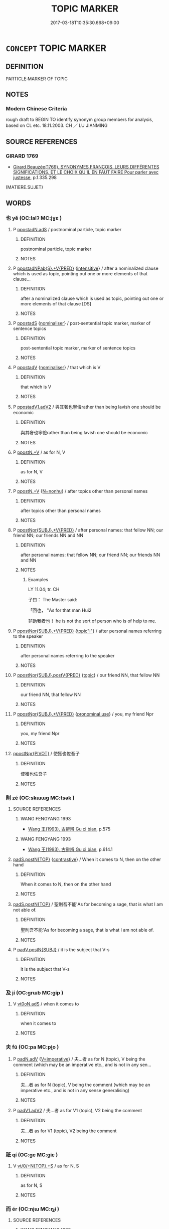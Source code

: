 # -*- mode: mandoku-tls-view -*-
#+TITLE: TOPIC MARKER
#+DATE: 2017-03-18T10:35:30.668+09:00        
#+STARTUP: content
* =CONCEPT= TOPIC MARKER
:PROPERTIES:
:CUSTOM_ID: uuid-3f3cdd08-3cfd-413f-bcab-ef13143318dd
:SYNONYM+:  T
:TR_ZH: 話題標記
:END:
** DEFINITION

PARTICLE:MARKER OF TOPIC

** NOTES

*** Modern Chinese Criteria
rough draft to BEGIN TO identify synonym group members for analysis, based on CL etc. 18.11.2003. CH ／ LU JIANMING

** SOURCE REFERENCES
*** GIRARD 1769
 - [[cite:GIRARD-1769][Girard Beauzée(1769), SYNONYMES FRANÇOIS, LEURS DIFFÉRENTES SIGNIFICATIONS, ET LE CHOIX QU'IL EN FAUT FAIRE Pour parler avec justesse]], p.1.335.298
 (MATIERE.SUJET)
** WORDS
   :PROPERTIES:
   :VISIBILITY: children
   :END:
*** 也 yě (OC:lalʔ MC:jɣɛ )
:PROPERTIES:
:CUSTOM_ID: uuid-99898a71-0a0c-4338-8e8c-62999fc64707
:Char+: 也(5,2/3) 
:GY_IDS+: uuid-208b48d4-5b38-4edb-8418-80f4dcff11e3
:PY+: yě     
:OC+: lalʔ     
:MC+: jɣɛ     
:END: 
**** P [[tls:syn-func::#uuid-6d6bd900-247b-4a75-a3f5-2461027b138f][ppostadN.adS]] / postnominal particle, topic marker
:PROPERTIES:
:CUSTOM_ID: uuid-e506d0f3-7ed7-4345-93e3-b4d75262be64
:END:
****** DEFINITION

postnominal particle, topic marker

****** NOTES

**** P [[tls:syn-func::#uuid-3581bd7e-96e5-43e7-a25a-bffcab0e57a0][ppostadNPab{S}.+V{PRED}]] {[[tls:sem-feat::#uuid-a24260a1-0410-4d64-acde-5967b1bef725][intensitive]]} / after a nominalized clause which is used as topic, pointing out one or more elements of that clause...
:PROPERTIES:
:CUSTOM_ID: uuid-2b0db05e-4ddf-4c48-8ebb-7acb131a6844
:END:
****** DEFINITION

after a nominalized clause which is used as topic, pointing out one or more elements of that clause [DS]

****** NOTES

**** P [[tls:syn-func::#uuid-c086c9bd-8ec5-463f-9803-c938c8b0d4d9][ppostadS]] {[[tls:sem-feat::#uuid-d135528d-b81d-4728-bf6a-cb27c7ab7e94][nominaliser]]} / post-sentential topic marker, marker of sentence topics
:PROPERTIES:
:CUSTOM_ID: uuid-23432bd0-365d-4be8-9e6a-1223684752a6
:WARRING-STATES-CURRENCY: 3
:END:
****** DEFINITION

post-sentential topic marker, marker of sentence topics

****** NOTES

**** P [[tls:syn-func::#uuid-692c0672-88f0-46d3-9778-0dcbd2eaf54b][ppostadV]] {[[tls:sem-feat::#uuid-d135528d-b81d-4728-bf6a-cb27c7ab7e94][nominaliser]]} / that which is V
:PROPERTIES:
:CUSTOM_ID: uuid-e5895f71-87a6-41c0-a80a-6b8cf34692f5
:WARRING-STATES-CURRENCY: 3
:END:
****** DEFINITION

that which is V

****** NOTES

**** P [[tls:syn-func::#uuid-413cf842-49a4-4106-a1e9-3d6a84728930][ppostadV1.adV2]] / 與其奢也寧儉rather than being lavish one should be economic
:PROPERTIES:
:CUSTOM_ID: uuid-d587f2d9-14f1-4f47-9052-32fbb2e49a95
:WARRING-STATES-CURRENCY: 3
:END:
****** DEFINITION

與其奢也寧儉rather than being lavish one should be economic

****** NOTES

**** P [[tls:syn-func::#uuid-40cbedf8-23be-405f-8185-859c3196e742][ppostN.+V]] / as for N, V
:PROPERTIES:
:CUSTOM_ID: uuid-45ab82c6-1364-48fc-a23d-91f27f75b169
:END:
****** DEFINITION

as for N, V

****** NOTES

**** P [[tls:syn-func::#uuid-40cbedf8-23be-405f-8185-859c3196e742][ppostN.+V]] {[[tls:sem-feat::#uuid-27c25f52-900b-48a9-8ca9-715cb9000e48][N=nonhu]]} / after topics other than personal names
:PROPERTIES:
:CUSTOM_ID: uuid-c46d7bc7-d9d6-4584-b181-0fbf8d31e5d4
:WARRING-STATES-CURRENCY: 5
:END:
****** DEFINITION

after topics other than personal names

****** NOTES

**** P [[tls:syn-func::#uuid-12763e64-b2f2-4d72-85a6-2f6157b3f7d5][ppostNpr{SUBJ}.+V{PRED}]] / after personal names: that fellow NN; our friend NN; our friends NN and NN
:PROPERTIES:
:CUSTOM_ID: uuid-42493b46-fa43-4801-ae54-49533518d815
:WARRING-STATES-CURRENCY: 4
:END:
****** DEFINITION

after personal names: that fellow NN; our friend NN; our friends NN and NN

****** NOTES

******* Examples
LY 11.04; tr. CH

 子曰： The Master said:

 「回也， "As for that man Hui2

 非助我者也！ he is not the sort of person who is of help to me.

**** P [[tls:syn-func::#uuid-12763e64-b2f2-4d72-85a6-2f6157b3f7d5][ppostNpr{SUBJ}.+V{PRED}]] {[[tls:sem-feat::#uuid-772b132e-08ba-46ae-baac-c5f8007ab73f][topic"I"]]} / after personal names referring to the speaker
:PROPERTIES:
:CUSTOM_ID: uuid-802ea58d-7d96-4776-8657-12c18840c67e
:WARRING-STATES-CURRENCY: 3
:END:
****** DEFINITION

after personal names referring to the speaker

****** NOTES

**** P [[tls:syn-func::#uuid-eddc21f7-3d68-4965-9758-0f8b8bcc7209][ppostNpr{SUBJ}.postV{PRED}]] {[[tls:sem-feat::#uuid-a05803f7-6a13-4922-9692-40d5c8e88f4c][topic]]} / our friend NN, that fellow NN
:PROPERTIES:
:CUSTOM_ID: uuid-6581217a-7058-448d-9030-6a808ae94ad6
:WARRING-STATES-CURRENCY: 3
:END:
****** DEFINITION

our friend NN, that fellow NN

****** NOTES

**** P [[tls:syn-func::#uuid-12763e64-b2f2-4d72-85a6-2f6157b3f7d5][ppostNpr{SUBJ}.+V{PRED}]] {[[tls:sem-feat::#uuid-587180e0-4a6b-4307-a234-511f73e486d1][pronominal use]]} / you, my friend Npr
:PROPERTIES:
:CUSTOM_ID: uuid-c4b65d4b-0f35-4cf0-9bee-fc254c0a540c
:WARRING-STATES-CURRENCY: 3
:END:
****** DEFINITION

you, my friend Npr

****** NOTES

****  [[tls:syn-func::#uuid-5b9b83a8-0312-4d90-8ba4-2606f9836d7c][ppostNpr{PIVOT}]] / 使獲也佐吾子
:PROPERTIES:
:CUSTOM_ID: uuid-24ac4186-c8a3-4e7d-9b2f-c532e0935f09
:END:
****** DEFINITION

使獲也佐吾子

****** NOTES

*** 則 zé (OC:skɯɯɡ MC:tsək )
:PROPERTIES:
:CUSTOM_ID: uuid-30e8993c-fe91-4209-b5cd-4b0931cde0f9
:Char+: 則(18,7/9) 
:GY_IDS+: uuid-5091e606-89b0-4628-8f27-38ab1d7dacc5
:PY+: zé     
:OC+: skɯɯɡ     
:MC+: tsək     
:END: 
**** SOURCE REFERENCES
***** WANG FENGYANG 1993
 - [[cite:WANG-FENGYANG-1993][Wang 王(1993), 古辭辨 Gu ci bian]], p.575

***** WANG FENGYANG 1993
 - [[cite:WANG-FENGYANG-1993][Wang 王(1993), 古辭辨 Gu ci bian]], p.614.1

****  [[tls:syn-func::#uuid-e95856d3-98ac-406d-8c1e-b06b251e0011][padS.postN{TOP}]] {[[tls:sem-feat::#uuid-03d40aba-0460-467e-a915-123812b348a5][contrastive]]} / When it comes to N, then on the other hand
:PROPERTIES:
:CUSTOM_ID: uuid-13f3978e-aa5f-42e1-89c2-acaea022f6fb
:WARRING-STATES-CURRENCY: 4
:END:
****** DEFINITION

When it comes to N, then on the other hand

****** NOTES

****  [[tls:syn-func::#uuid-e95856d3-98ac-406d-8c1e-b06b251e0011][padS.postN{TOP}]] / 聖則吾不能'As for becoming a sage, that is what I am not able of.
:PROPERTIES:
:CUSTOM_ID: uuid-26330238-0f81-4303-8140-ee872406e334
:WARRING-STATES-CURRENCY: 3
:END:
****** DEFINITION

聖則吾不能'As for becoming a sage, that is what I am not able of.

****** NOTES

**** P [[tls:syn-func::#uuid-02ea996e-b723-4e17-bb7c-4956bd4873d9][padV.postN{SUBJ}]] / it is the subject that V-s
:PROPERTIES:
:CUSTOM_ID: uuid-bcb631b9-03fc-4a83-a6c0-b7304ff2c4b8
:END:
****** DEFINITION

it is the subject that V-s

****** NOTES

*** 及 jí (OC:ɡrɯb MC:gip )
:PROPERTIES:
:CUSTOM_ID: uuid-9a382ec5-ad0a-4f78-abd6-071c9b4602ef
:Char+: 及(29,2/4) 
:GY_IDS+: uuid-1bbb95ea-239a-4aef-90ff-8d37da84cddd
:PY+: jí     
:OC+: ɡrɯb     
:MC+: gip     
:END: 
**** V [[tls:syn-func::#uuid-eff96969-dfb1-4cc3-9784-3851c19c3f27][vt0oN.adS]] / when it comes to
:PROPERTIES:
:CUSTOM_ID: uuid-36b6a8be-ed19-4e73-bac0-6e12546e69b8
:END:
****** DEFINITION

when it comes to

****** NOTES

*** 夫 fū (OC:pa MC:pi̯o )
:PROPERTIES:
:CUSTOM_ID: uuid-392350a6-052f-4f52-83b5-2ec7e8296c93
:Char+: 夫(37,1/4) 
:GY_IDS+: uuid-438dbee0-c789-4bb0-8bb3-91aff4d4487c
:PY+: fū     
:OC+: pa     
:MC+: pi̯o     
:END: 
**** P [[tls:syn-func::#uuid-a7466fc7-fc8b-46a9-9e70-65b38ce433c0][padN.adV]] {[[tls:sem-feat::#uuid-a3ec1c97-c282-4b4a-b4bb-dc8a89356f84][V=imperative]]} / 夫...者 as for N (topic), V being the comment (which may be an imperative etc., and is not in any sen...
:PROPERTIES:
:CUSTOM_ID: uuid-4ede6b30-3750-4e48-84b7-edffb836f84c
:END:
****** DEFINITION

夫...者 as for N (topic), V being the comment (which may be an imperative etc., and is not in any sense generalising)

****** NOTES

**** P [[tls:syn-func::#uuid-3f998e40-1964-4bb5-b598-323cc148c1ea][padV1.adV2]] / 夫...者 as for V1 (topic), V2 being the comment
:PROPERTIES:
:CUSTOM_ID: uuid-e5d2453f-3ae5-4705-bee7-a761a7d41f53
:END:
****** DEFINITION

夫...者 as for V1 (topic), V2 being the comment

****** NOTES

*** 祇 qí (OC:ɡe MC:giɛ )
:PROPERTIES:
:CUSTOM_ID: uuid-4dbeaddc-035d-4534-bcfc-c793221f3686
:Char+: 祇(113,4/9) 
:GY_IDS+: uuid-811c5683-e4c1-4bd7-b82a-2fa43d79c28f
:PY+: qí     
:OC+: ɡe     
:MC+: giɛ     
:END: 
**** V [[tls:syn-func::#uuid-ba1239f7-90c7-4125-bd01-a3d1f43070ea][vt/0/+N{TOP}.+S]] / as for N, S
:PROPERTIES:
:CUSTOM_ID: uuid-7980adca-9c47-4a4f-9ca5-6f9a12570f60
:END:
****** DEFINITION

as for N, S

****** NOTES

*** 而 ér (OC:njɯ MC:ȵɨ )
:PROPERTIES:
:CUSTOM_ID: uuid-2ca5022a-5da5-4328-9de9-85ac46440fa3
:Char+: 而(126,0/6) 
:GY_IDS+: uuid-d4f6516f-ad7d-4a23-a222-ee0e2b5082e8
:PY+: ér     
:OC+: njɯ     
:MC+: ȵɨ     
:END: 
**** SOURCE REFERENCES
***** WANG FENGYANG 1993
 - [[cite:WANG-FENGYANG-1993][Wang 王(1993), 古辭辨 Gu ci bian]], p.591.1

**** P [[tls:syn-func::#uuid-027dc2c2-4681-4d2e-861c-ece8d63b501b][p+N{TOPIC}.adS]] / 而今而後adnominal particle marking topic
:PROPERTIES:
:CUSTOM_ID: uuid-be43be2d-29a1-49de-8b8b-5e62989d0b67
:WARRING-STATES-CURRENCY: 3
:END:
****** DEFINITION

而今而後adnominal particle marking topic

****** NOTES

**** P [[tls:syn-func::#uuid-6eec5266-e86d-43f8-b1d8-6ac7b03955fe][padS.postN{TOP}]] / particle between topic and sentence
:PROPERTIES:
:CUSTOM_ID: uuid-4a9ccad6-33fc-4ffe-97c9-5341c92f4475
:END:
****** DEFINITION

particle between topic and sentence

****** NOTES

**** P [[tls:syn-func::#uuid-02ea996e-b723-4e17-bb7c-4956bd4873d9][padV.postN{SUBJ}]] / particle between subject and predicate
:PROPERTIES:
:CUSTOM_ID: uuid-1ebc9a26-cbbe-4a03-9507-00f7ffbad6e3
:END:
****** DEFINITION

particle between subject and predicate

****** NOTES

******* Examples
HF 2.2.22: 趙之福而秦之禍也 the good fortune of Zha4o is the misfortune of Qi2n

*** 至 zhì (OC:kljiɡs MC:tɕi )
:PROPERTIES:
:CUSTOM_ID: uuid-781b5f9e-d9ad-4311-a7e0-941e5582afbf
:Char+: 至(133,0/6) 
:GY_IDS+: uuid-57bd9390-fe39-446a-aa51-3e76922430f4
:PY+: zhì     
:OC+: kljiɡs     
:MC+: tɕi     
:END: 
**** V [[tls:syn-func::#uuid-3afc914e-1437-482e-baab-fcc1aba1b69e][vt0.+prep+N(TOPIC):+S]] {[[tls:sem-feat::#uuid-a05803f7-6a13-4922-9692-40d5c8e88f4c][topic]]} / when it comes to 至於
:PROPERTIES:
:CUSTOM_ID: uuid-25e44afe-61dd-4585-82f9-a41295c27bb2
:WARRING-STATES-CURRENCY: 3
:END:
****** DEFINITION

when it comes to 至於

****** NOTES

**** V [[tls:syn-func::#uuid-eff96969-dfb1-4cc3-9784-3851c19c3f27][vt0oN.adS]] / when it comes to
:PROPERTIES:
:CUSTOM_ID: uuid-7b9785ba-68c2-450a-9255-9f333bea4a59
:END:
****** DEFINITION

when it comes to

****** NOTES

**** V [[tls:syn-func::#uuid-eff96969-dfb1-4cc3-9784-3851c19c3f27][vt0oN.adS]] {[[tls:sem-feat::#uuid-a05803f7-6a13-4922-9692-40d5c8e88f4c][topic]]} / when it comes to (the topic)
:PROPERTIES:
:CUSTOM_ID: uuid-644ceb50-4471-4a4c-b13d-c0bf59a66604
:WARRING-STATES-CURRENCY: 4
:END:
****** DEFINITION

when it comes to (the topic)

****** NOTES

*** 若 ruò (OC:njaɡ MC:ȵi̯ɐk )
:PROPERTIES:
:CUSTOM_ID: uuid-19fe31ea-9566-4c20-8769-54ba04841d6d
:Char+: 若(140,5/11) 
:GY_IDS+: uuid-e95f9487-c052-417b-88df-0dbffda95fbb
:PY+: ruò     
:OC+: njaɡ     
:MC+: ȵi̯ɐk     
:END: 
**** N [[tls:syn-func::#uuid-0966b984-3eda-4eb6-afa6-4d05b3c50e72][npro.adN]] / pron: (new paragraph) as for  N,...
:PROPERTIES:
:CUSTOM_ID: uuid-31dcee6c-9762-49cc-8823-26484ff128b8
:WARRING-STATES-CURRENCY: 3
:END:
****** DEFINITION

pron: (new paragraph) as for  N,...

****** NOTES

**** P [[tls:syn-func::#uuid-334de932-4bb9-418a-b9a6-6beaf2ce3a62][padV]] {[[tls:sem-feat::#uuid-10330c92-8b55-4a7c-9d43-d9e37d768390][topicaliser]]} / as for acting in such and such way; as for being in such and such situation
:PROPERTIES:
:CUSTOM_ID: uuid-be490807-0025-47a2-8acd-5bc654d6bb05
:END:
****** DEFINITION

as for acting in such and such way; as for being in such and such situation

****** NOTES

**** V [[tls:syn-func::#uuid-eff96969-dfb1-4cc3-9784-3851c19c3f27][vt0oN.adS]] {[[tls:sem-feat::#uuid-a05803f7-6a13-4922-9692-40d5c8e88f4c][topic]]} / As for N, S
:PROPERTIES:
:CUSTOM_ID: uuid-82cb53a9-9bd1-404f-afc3-3ec2b6abeffd
:END:
****** DEFINITION

As for N, S

****** NOTES

*** 乃至 nǎizhì (OC:nɯɯʔ kljiɡs MC:nəi tɕi )
:PROPERTIES:
:CUSTOM_ID: uuid-a6a0dfef-0c40-482d-a86f-dd368f311d91
:Char+: 乃(4,1/2) 至(133,0/6) 
:GY_IDS+: uuid-c2a874a5-484c-427c-9eda-9751bd03d05f uuid-57bd9390-fe39-446a-aa51-3e76922430f4
:PY+: nǎi zhì    
:OC+: nɯɯʔ kljiɡs    
:MC+: nəi tɕi    
:END: 
**** V [[tls:syn-func::#uuid-38893010-cce0-44a7-a746-288e55701828][VPt0oN{TOP}.+S]] / when it comes to N it V-s  (then one arrives at > often used when shifting the attention to a new t...
:PROPERTIES:
:CUSTOM_ID: uuid-fc9d5f95-6c43-4d8a-9db7-af31c9765e20
:END:
****** DEFINITION

when it comes to N it V-s  (then one arrives at > often used when shifting the attention to a new topic in a sequence of topics)

****** NOTES

*** 也者 yězhě (OC:lalʔ kljaʔ MC:jɣɛ tɕɣɛ )
:PROPERTIES:
:CUSTOM_ID: uuid-14c90bc2-5141-4e0e-b7d5-ca96030a3e25
:Char+: 也(5,2/3) 者(125,4/10) 
:GY_IDS+: uuid-208b48d4-5b38-4edb-8418-80f4dcff11e3 uuid-638f5102-6260-4085-891d-9864102bc27c
:PY+: yě zhě    
:OC+: lalʔ kljaʔ    
:MC+: jɣɛ tɕɣɛ    
:END: 
**** P [[tls:syn-func::#uuid-1d598036-8f98-4c26-a4ca-49dd7d0e2e04][PPpost-N]] / marker of topics to be discussed in general abstract terms: as for N as such (Note that the comment...
:PROPERTIES:
:CUSTOM_ID: uuid-67c3ee1e-0493-4f8b-9846-af68c0c53ae9
:WARRING-STATES-CURRENCY: 5
:END:
****** DEFINITION

marker of topics to be discussed in general abstract terms: as for N as such (Note that the comment is never narrative: one might say that this topic marker, like 夫 has a modal function.)

****** NOTES

**** P [[tls:syn-func::#uuid-e46d98c3-fd66-47f8-ab31-e608cb72102c][PPpostN]] {[[tls:sem-feat::#uuid-c35896f5-92c7-4b54-b6c5-7219e8f0c20e][quotation]]} / "..."
:PROPERTIES:
:CUSTOM_ID: uuid-1c137604-38fc-4f59-9d13-0f783f22d3ed
:END:
****** DEFINITION

"..."

****** NOTES

**** P [[tls:syn-func::#uuid-a5987f85-5d10-40f9-9aee-1d3f44ee4439][PPpostNab{NOMINALISED TOPIC}]] {[[tls:sem-feat::#uuid-0fecf78e-b514-4ef4-96dd-87e3f2bff1b0][reason]]} / nominaliser and topic marker
:PROPERTIES:
:CUSTOM_ID: uuid-f2deb231-72b3-428b-b87f-e58d88ee8596
:WARRING-STATES-CURRENCY: 4
:END:
****** DEFINITION

nominaliser and topic marker

****** NOTES

**** P [[tls:syn-func::#uuid-8c101371-7b12-43a3-b075-ea4e00dbdcba][PPpostNpr]] / topic marker after proper name
:PROPERTIES:
:CUSTOM_ID: uuid-973e2fdf-dd21-4039-9a23-e6732ca298dc
:END:
****** DEFINITION

topic marker after proper name

****** NOTES

*** 則是 zéshì (OC:skɯɯɡ ɡljeʔ MC:tsək dʑiɛ )
:PROPERTIES:
:CUSTOM_ID: uuid-cf409611-56b4-45c0-b8ab-3b3eda4b8404
:Char+: 則(18,7/9) 是(72,5/9) 
:GY_IDS+: uuid-5091e606-89b0-4628-8f27-38ab1d7dacc5 uuid-4342b9fe-7e09-40cb-ad1a-fbf479505d5f
:PY+: zé shì    
:OC+: skɯɯɡ ɡljeʔ    
:MC+: tsək dʑiɛ    
:END: 
**** P [[tls:syn-func::#uuid-3a225e12-7477-44ad-b384-5721e4080539][PP+N1{PRED}.postN2{SUBJ}]] / resumptive:  these N2, this N2; this fact of N2
:PROPERTIES:
:CUSTOM_ID: uuid-f01a1911-dfa8-423d-8fa0-0b00d9864799
:END:
****** DEFINITION

resumptive:  these N2, this N2; this fact of N2

****** NOTES

**** P [[tls:syn-func::#uuid-e75eb9af-20d9-4dc8-88ed-980271a24a94][PP+V{PRED}.postN{SUBJ}]] / as for these N
:PROPERTIES:
:CUSTOM_ID: uuid-350a4240-2a55-46e2-a89e-40b27c408a7e
:END:
****** DEFINITION

as for these N

****** NOTES

*** 及至 jízhì (OC:ɡrɯb kljiɡs MC:gip tɕi )
:PROPERTIES:
:CUSTOM_ID: uuid-fb886fe9-c191-44cb-872f-c910f98769eb
:Char+: 及(29,2/4) 至(133,0/6) 
:GY_IDS+: uuid-1bbb95ea-239a-4aef-90ff-8d37da84cddd uuid-57bd9390-fe39-446a-aa51-3e76922430f4
:PY+: jí zhì    
:OC+: ɡrɯb kljiɡs    
:MC+: gip tɕi    
:END: 
****  [[tls:syn-func::#uuid-082ded84-1906-4ce3-bfea-29e9eac6cb56][VPt0oN.adS]] {[[tls:sem-feat::#uuid-10330c92-8b55-4a7c-9d43-d9e37d768390][topicaliser]]} / when it comes to the topic N
:PROPERTIES:
:CUSTOM_ID: uuid-c9bcbb77-0b9b-4731-802e-2dc4313d6d7a
:END:
****** DEFINITION

when it comes to the topic N

****** NOTES

*** 只如 zhǐrú (OC:kljeʔ nja MC:tɕiɛ ȵi̯ɤ )
:PROPERTIES:
:CUSTOM_ID: uuid-1a531072-5359-4889-9080-a7c5088b5021
:Char+: 只(30,2/5) 如(38,3/6) 
:GY_IDS+: uuid-3b801ec0-8547-41b6-b13b-da718f4a3621 uuid-b70766fd-8fa3-4174-9134-d39d5f504d70
:PY+: zhǐ rú    
:OC+: kljeʔ nja    
:MC+: tɕiɛ ȵi̯ɤ    
:END: 
**** V [[tls:syn-func::#uuid-38893010-cce0-44a7-a746-288e55701828][VPt0oN{TOP}.+S]] / as for N; concerning N (S being the comment to the topic)
:PROPERTIES:
:CUSTOM_ID: uuid-0e8e6aae-b1b8-4f2a-8f75-2b36423e6e68
:END:
****** DEFINITION

as for N; concerning N (S being the comment to the topic)

****** NOTES

**** V [[tls:syn-func::#uuid-729965e0-633f-46d5-b017-2a31f4edc0a4][VPt0oS1.adS2]] / as for S1, concerning S1 (S2 being the comment to the topic)
:PROPERTIES:
:CUSTOM_ID: uuid-e304f3e5-9d4e-494b-984d-59961c865cbd
:END:
****** DEFINITION

as for S1, concerning S1 (S2 being the comment to the topic)

****** NOTES

*** 如其 rúqí (OC:nja ɡɯ MC:ȵi̯ɤ gɨ )
:PROPERTIES:
:CUSTOM_ID: uuid-f128c091-e235-4429-a7c1-1a23ea1076bf
:Char+: 如(38,3/6) 其(12,6/8) 
:GY_IDS+: uuid-b70766fd-8fa3-4174-9134-d39d5f504d70 uuid-4d6c7918-4df1-492f-95db-6e81913b1710
:PY+: rú qí    
:OC+: nja ɡɯ    
:MC+: ȵi̯ɤ gɨ    
:END: 
**** V [[tls:syn-func::#uuid-ea344ea9-4657-4357-8516-9c3e581cd76b][VPadN{TOP}.+S]] {[[tls:sem-feat::#uuid-a05803f7-6a13-4922-9692-40d5c8e88f4c][topic]]} / as for
:PROPERTIES:
:CUSTOM_ID: uuid-35e37c8e-e01d-4ddd-89c1-b7cf68e7b171
:WARRING-STATES-CURRENCY: 3
:END:
****** DEFINITION

as for

****** NOTES

*** 气至 qìzhì (OC:khɯds kljiɡs MC:khɨi tɕi )
:PROPERTIES:
:CUSTOM_ID: uuid-1cf44996-7dfb-4dd0-aa09-ec4531c1de05
:Char+: 气(84,0/4) 至(133,0/6) 
:GY_IDS+: uuid-6a017d62-ad41-4683-980f-06cf6ff00037 uuid-57bd9390-fe39-446a-aa51-3e76922430f4
:PY+: qì zhì    
:OC+: khɯds kljiɡs    
:MC+: khɨi tɕi    
:END: 
**** V [[tls:syn-func::#uuid-31822a9e-dfb5-44ed-804c-de73d26ccb5d][VPt+N.adS]] / When it comes to (氣=訖)
:PROPERTIES:
:CUSTOM_ID: uuid-117cd9a8-a601-4580-8e7b-febc96f8d2ca
:END:
****** DEFINITION

When it comes to (氣=訖)

****** NOTES

*** 祇如 qírú (OC:ɡe nja MC:giɛ ȵi̯ɤ )
:PROPERTIES:
:CUSTOM_ID: uuid-6b8ef8cc-4230-4a93-a2f2-ca7b9269cf6f
:Char+: 祇(113,4/9) 如(38,3/6) 
:GY_IDS+: uuid-811c5683-e4c1-4bd7-b82a-2fa43d79c28f uuid-b70766fd-8fa3-4174-9134-d39d5f504d70
:PY+: qí rú    
:OC+: ɡe nja    
:MC+: giɛ ȵi̯ɤ    
:END: 
**** V [[tls:syn-func::#uuid-38893010-cce0-44a7-a746-288e55701828][VPt0oN{TOP}.+S]] / as for, what about
:PROPERTIES:
:CUSTOM_ID: uuid-c02d063f-5b83-460c-b64f-7dd114c1cce5
:END:
****** DEFINITION

as for, what about

****** NOTES

**** V [[tls:syn-func::#uuid-729965e0-633f-46d5-b017-2a31f4edc0a4][VPt0oS1.adS2]] / ?? as for Nab (the Nab being a nominalized verbal phrase)
:PROPERTIES:
:CUSTOM_ID: uuid-490698ca-ecc1-458e-b422-dec4516e9699
:END:
****** DEFINITION

?? as for Nab (the Nab being a nominalized verbal phrase)

****** NOTES

*** 至夫 zhìfú (OC:kljiɡs ba MC:tɕi bi̯o )
:PROPERTIES:
:CUSTOM_ID: uuid-e6b5acd3-3e92-4c7a-8c1f-6af874bd9054
:Char+: 至(133,0/6) 夫(37,1/4) 
:GY_IDS+: uuid-57bd9390-fe39-446a-aa51-3e76922430f4 uuid-c21f7a99-de70-44d2-a0e2-4266db4736bd
:PY+: zhì fú    
:OC+: kljiɡs ba    
:MC+: tɕi bi̯o    
:END: 
**** V [[tls:syn-func::#uuid-38893010-cce0-44a7-a746-288e55701828][VPt0oN{TOP}.+S]] / when it comes to the case of
:PROPERTIES:
:CUSTOM_ID: uuid-e5dd6c99-073b-4a75-a3a0-f5aaca071f3a
:END:
****** DEFINITION

when it comes to the case of

****** NOTES

*** 至於 zhìyú (OC:kljiɡs qa MC:tɕi ʔi̯ɤ )
:PROPERTIES:
:CUSTOM_ID: uuid-da155639-d27a-4b87-9b4d-a3727fefb450
:Char+: 至(133,0/6) 於(70,4/8) 
:GY_IDS+: uuid-57bd9390-fe39-446a-aa51-3e76922430f4 uuid-fb67b697-a7f5-4e27-8090-d90ec205fd5c
:PY+: zhì yú    
:OC+: kljiɡs qa    
:MC+: tɕi ʔi̯ɤ    
:END: 
**** V [[tls:syn-func::#uuid-38893010-cce0-44a7-a746-288e55701828][VPt0oN{TOP}.+S]] / When it comes to
:PROPERTIES:
:CUSTOM_ID: uuid-affb9c4d-bfa0-416f-997f-d5a8f9030a63
:END:
****** DEFINITION

When it comes to

****** NOTES

**** V [[tls:syn-func::#uuid-38893010-cce0-44a7-a746-288e55701828][VPt0oN{TOP}.+S]] {[[tls:sem-feat::#uuid-3b631838-1e4e-40ed-b2e1-18ad0167d26e][N=time]]} / as for, as to
:PROPERTIES:
:CUSTOM_ID: uuid-b2e8cb9d-a004-43a2-aa57-036131c0267c
:END:
****** DEFINITION

as for, as to

****** NOTES

*** 若其 ruòqí (OC:njaɡ ɡɯ MC:ȵi̯ɐk gɨ )
:PROPERTIES:
:CUSTOM_ID: uuid-8c4840cf-54c1-4b11-acb1-e6aa3f33b46c
:Char+: 若(140,5/11) 其(12,6/8) 
:GY_IDS+: uuid-e95f9487-c052-417b-88df-0dbffda95fbb uuid-4d6c7918-4df1-492f-95db-6e81913b1710
:PY+: ruò qí    
:OC+: njaɡ ɡɯ    
:MC+: ȵi̯ɐk gɨ    
:END: 
**** V [[tls:syn-func::#uuid-ea344ea9-4657-4357-8516-9c3e581cd76b][VPadN{TOP}.+S]] / as for
:PROPERTIES:
:CUSTOM_ID: uuid-b4e5aa07-9347-416f-9693-f14bd4b72941
:WARRING-STATES-CURRENCY: 3
:END:
****** DEFINITION

as for

****** NOTES

*** 若夫 ruòfú (OC:njaɡ ba MC:ȵi̯ɐk bi̯o )
:PROPERTIES:
:CUSTOM_ID: uuid-a05750c1-115f-4724-8f5c-1c19184d84f3
:Char+: 若(140,5/11) 夫(37,1/4) 
:GY_IDS+: uuid-e95f9487-c052-417b-88df-0dbffda95fbb uuid-c21f7a99-de70-44d2-a0e2-4266db4736bd
:PY+: ruò fú    
:OC+: njaɡ ba    
:MC+: ȵi̯ɐk bi̯o    
:END: 
**** V [[tls:syn-func::#uuid-1d5f8344-24c6-428f-9228-a1bf2fc1b764][VPt+N{TOP}.+S]] {[[tls:sem-feat::#uuid-a05803f7-6a13-4922-9692-40d5c8e88f4c][topic]]} / 若夫Ｘ: as far as X is concerned
:PROPERTIES:
:CUSTOM_ID: uuid-237b18fc-4919-4ab6-a832-ff63f02e97e2
:END:
****** DEFINITION

若夫Ｘ: as far as X is concerned

****** NOTES

*** 若是 ruòshì (OC:njaɡ ɡljeʔ MC:ȵi̯ɐk dʑiɛ )
:PROPERTIES:
:CUSTOM_ID: uuid-b795676f-e15d-4c01-8e7c-784ebc6196e7
:Char+: 若(140,5/11) 是(72,5/9) 
:GY_IDS+: uuid-e95f9487-c052-417b-88df-0dbffda95fbb uuid-4342b9fe-7e09-40cb-ad1a-fbf479505d5f
:PY+: ruò shì    
:OC+: njaɡ ɡljeʔ    
:MC+: ȵi̯ɐk dʑiɛ    
:END: 
**** V [[tls:syn-func::#uuid-729965e0-633f-46d5-b017-2a31f4edc0a4][VPt0oS1.adS2]] / as for S1, what concerns S1 (S2 being the comment)
:PROPERTIES:
:CUSTOM_ID: uuid-ede725a5-5678-4210-9d81-88a638cc7b92
:END:
****** DEFINITION

as for S1, what concerns S1 (S2 being the comment)

****** NOTES

*** 若論 ruòlùn (OC:njaɡ ɡ-ruuns MC:ȵi̯ɐk luo̝n )
:PROPERTIES:
:CUSTOM_ID: uuid-78dd4a02-fe6a-4b1b-ac53-fb075448b8b3
:Char+: 若(140,5/11) 論(149,8/15) 
:GY_IDS+: uuid-e95f9487-c052-417b-88df-0dbffda95fbb uuid-27f4d368-3a58-4a4d-b236-0e710d583015
:PY+: ruò lùn    
:OC+: njaɡ ɡ-ruuns    
:MC+: ȵi̯ɐk luo̝n    
:END: 
****  [[tls:syn-func::#uuid-082ded84-1906-4ce3-bfea-29e9eac6cb56][VPt0oN.adS]] {[[tls:sem-feat::#uuid-10330c92-8b55-4a7c-9d43-d9e37d768390][topicaliser]]} / When one talks about..., as for
:PROPERTIES:
:CUSTOM_ID: uuid-f880c31f-3274-4dc5-9353-9f9d5c179383
:END:
****** DEFINITION

When one talks about..., as for

****** NOTES

*** 逮至 dàizhì (OC:ɡ-lɯɯds kljiɡs MC:dəi tɕi )
:PROPERTIES:
:CUSTOM_ID: uuid-bf95d749-de1a-44a8-a5e8-4f4dc75d5235
:Char+: 逮(162,8/12) 至(133,0/6) 
:GY_IDS+: uuid-4a8d8b28-24d7-42e6-b245-0e150f87bc05 uuid-57bd9390-fe39-446a-aa51-3e76922430f4
:PY+: dài zhì    
:OC+: ɡ-lɯɯds kljiɡs    
:MC+: dəi tɕi    
:END: 
****  [[tls:syn-func::#uuid-1eec6db4-ef26-4335-babb-c4fde9276f1f][vt0+N.+S]] / When it comes to...;  When it came to...
:PROPERTIES:
:CUSTOM_ID: uuid-67a22e00-3c8a-451f-bef5-d66787668c86
:END:
****** DEFINITION

When it comes to...;  When it came to...

****** NOTES

*** 乃 nǎi (OC:nɯɯʔ MC:nəi )
:PROPERTIES:
:CUSTOM_ID: uuid-bc2efdf0-df4a-4783-8a81-023d3a1056e3
:Char+: 乃(4,1/2) 
:GY_IDS+: uuid-c2a874a5-484c-427c-9eda-9751bd03d05f
:PY+: nǎi     
:OC+: nɯɯʔ     
:MC+: nəi     
:END: 
**** P [[tls:syn-func::#uuid-a7466fc7-fc8b-46a9-9e70-65b38ce433c0][padN.adV]] / when it comes to
:PROPERTIES:
:CUSTOM_ID: uuid-a97a01fd-098e-4408-8eb3-47951a02ee43
:END:
****** DEFINITION

when it comes to

****** NOTES

** BIBLIOGRAPHY
bibliography:../core/tlsbib.bib
